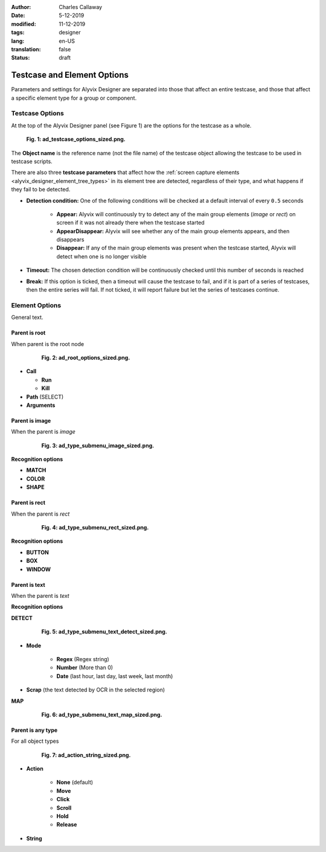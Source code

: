 :author: Charles Callaway
:date: 5-12-2019
:modified: 11-12-2019
:tags: designer
:lang: en-US
:translation: false
:status: draft


.. _alyvix_designer_options:

****************************
Testcase and Element Options
****************************

Parameters and settings for Alyvix Designer are separated into those that affect an entire
testcase, and those that affect a specific element type for a group or component.



.. _alyvix_designer_options_testcase:

================
Testcase Options
================

At the top of the Alyvix Designer panel (see Figure 1) are the options for the testcase as a whole.

.. figure:: images/ad_testcase_options_sized.png
   :alt: To fill in
   :figwidth: 80%
   :target: ../../alyvix_designer/images/ad_testcase_options_sized.png

   **Fig. 1:  ad_testcase_options_sized.png.**

The **Object name** is the reference name (not the file name) of the testcase object allowing the
testcase to be used in testcase scripts.

There are also three **testcase parameters** that affect how the
:ref:`screen capture elements <alyvix_designer_element_tree_types>` in its element tree
are detected, regardless of their type, and what happens if they fail to be detected.

* **Detection condition:**  One of the following conditions will be checked at a default
  interval of every ``0.5`` seconds

   * **Appear:**  Alyvix will continuously try to detect any of the main group elements (*image*
     or *rect*) on screen if it was not already there when the testcase started
   * **AppearDisappear:**  Alyvix will see whether any of the main group elements appears,
     and then disappears
   * **Disappear:**  If any of the main group elements was present when the testcase started,
     Alyvix will detect when one is no longer visible

* **Timeout:**  The chosen detection condition will be continuously checked until this number
  of seconds is reached
* **Break:**  If this option is ticked, then a timeout will cause the testcase to fail, and
  if it is part of a series of testcases, then the entire series will fail.  If not ticked,
  it will report failure but let the series of testcases continue.



.. _alyvix_designer_options_elements:

===============
Element Options
===============

General text.



.. _alyvix_designer_options_elements_root:

--------------
Parent is root
--------------

When parent is the root node

.. figure:: images/ad_root_options_sized.png
   :align: center
   :alt: To fill in
   :figwidth: 80%
   :target: ../../alyvix_designer/images/ad_root_options_sized.png

   **Fig. 2:  ad_root_options_sized.png.**

* **Call**

  * **Run**
  * **Kill**

* **Path** (SELECT)
* **Arguments**



.. _alyvix_designer_options_elements_image:

---------------
Parent is image
---------------

When the parent is *image*

.. figure:: images/ad_type_submenu_image_sized.png
   :align: center
   :alt: To fill in
   :figwidth: 80%
   :target: ../../alyvix_designer/images/ad_type_submenu_image_sized.png

   **Fig. 3:  ad_type_submenu_image_sized.png.**

**Recognition options**

* **MATCH**
* **COLOR**
* **SHAPE**



.. _alyvix_designer_options_elements_rect:

--------------
Parent is rect
--------------

When the parent is *rect*

.. figure:: images/ad_type_submenu_rect_sized.png
   :align: center
   :alt: To fill in
   :figwidth: 80%
   :target: ../../alyvix_designer/images/ad_type_submenu_rect_sized.png

   **Fig. 4:  ad_type_submenu_rect_sized.png.**

**Recognition options**

* **BUTTON**
* **BOX**
* **WINDOW**



.. _alyvix_designer_options_elements_text:

--------------
Parent is text
--------------

When the parent is *text*

**Recognition options**

**DETECT**

.. figure:: images/ad_type_submenu_text_detect_sized.png
   :align: center
   :alt: To fill in
   :figwidth: 80%
   :target: ../../alyvix_designer/images/ad_type_submenu_text_detect_sized.png

   **Fig. 5:  ad_type_submenu_text_detect_sized.png.**

* **Mode**

   * **Regex**  (Regex string)
   * **Number**  (More than 0)
   * **Date**  (last hour, last day, last week, last month)

* **Scrap**  (the text detected by OCR in the selected region)


**MAP**

.. figure:: images/ad_type_submenu_text_map_sized.png
   :align: center
   :alt: To fill in
   :figwidth: 80%
   :target: ../../alyvix_designer/images/ad_type_submenu_text_map_sized.png

   **Fig. 6:  ad_type_submenu_text_map_sized.png.**



.. _alyvix_designer_options_elements_all:

------------------
Parent is any type
------------------

For all object types

.. figure:: images/ad_action_string_sized.png
   :align: center
   :alt: To fill in
   :figwidth: 80%
   :target: ../../alyvix_designer/images/ad_action_string_sized.png

   **Fig. 7:  ad_action_string_sized.png.**

* **Action**

   * **None** (default)
   * **Move**
   * **Click**
   * **Scroll**
   * **Hold**
   * **Release**

* **String**




.. todo::

   * Timeout(s) implies more than one?  How?
   * The Timeout value can be set as a command line parameter, but not "Appear" and "Break"?
   * Need a clear explanation of `break`
   * Is the detection interval still set at 0.5 seconds as described in the 2.7.5 doc?  Is
     it still configurable?
